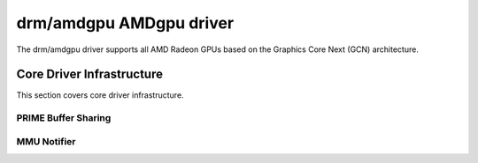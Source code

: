 =========================
 drm/amdgpu AMDgpu driver
=========================

The drm/amdgpu driver supports all AMD Radeon GPUs based on the Graphics Core
Next (GCN) architecture.

Core Driver Infrastructure
==========================

This section covers core driver infrastructure.

PRIME Buffer Sharing
--------------------

.. kernel-doc:: drivers/gpu/drm/amd/amdgpu/amdgpu_prime.c
   :doc: PRIME Buffer Sharing

.. kernel-doc:: drivers/gpu/drm/amd/amdgpu/amdgpu_prime.c
   :internal:

MMU Notifier
------------

.. kernel-doc:: drivers/gpu/drm/amd/amdgpu/amdgpu_mn.c
   :doc: MMU Notifier

.. kernel-doc:: drivers/gpu/drm/amd/amdgpu/amdgpu_mn.c
   :internal:

